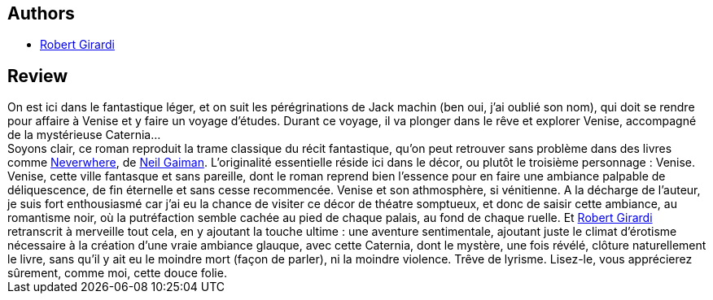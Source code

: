 :jbake-type: post
:jbake-status: published
:jbake-title: Vaporetto 13
:jbake-tags:  rayon-imaginaire, ville, voyage,_année_2002,_mois_oct.,_note_4,fantastique,read
:jbake-date: 2002-10-15
:jbake-depth: ../../
:jbake-uri: goodreads/books/9782290319727.adoc
:jbake-bigImage: https://s.gr-assets.com/assets/nophoto/book/111x148-bcc042a9c91a29c1d680899eff700a03.png
:jbake-smallImage: https://s.gr-assets.com/assets/nophoto/book/50x75-a91bf249278a81aabab721ef782c4a74.png
:jbake-source: https://www.goodreads.com/book/show/795979
:jbake-style: goodreads goodreads-book

++++
<div class="book-description">

</div>
++++


## Authors
* link:../authors/207850.html[Robert Girardi]



## Review

++++
On est ici dans le fantastique léger, et on suit les pérégrinations de Jack machin (ben oui, j’ai oublié son nom), qui doit se rendre pour affaire à Venise et y faire un voyage d’études. Durant ce voyage, il va plonger dans le rêve et explorer Venise, accompagné de la mystérieuse Caternia… <br/>Soyons clair, ce roman reproduit la trame classique du récit fantastique, qu’on peut retrouver sans problème dans des livres comme <a class="DirectBookReference destination_Book" href="9782290303344.html">Neverwhere</a>, de <a class="DirectAuthorReference destination_Author" href="../authors/1221698.html">Neil Gaiman</a>. L’originalité essentielle réside ici dans le décor, ou plutôt le troisième personnage : Venise. Venise, cette ville fantasque et sans pareille, dont le roman reprend bien l’essence pour en faire une ambiance palpable de déliquescence, de fin éternelle et sans cesse recommencée. Venise et son athmosphère, si vénitienne. A la décharge de l’auteur, je suis fort enthousiasmé car j’ai eu la chance de visiter ce décor de théatre somptueux, et donc de saisir cette ambiance, au romantisme noir, où la putréfaction semble cachée au pied de chaque palais, au fond de chaque ruelle. Et <a class="DirectAuthorReference destination_Author" href="../authors/207850.html">Robert Girardi</a> retranscrit à merveille tout cela, en y ajoutant la touche ultime : une aventure sentimentale, ajoutant juste le climat d’érotisme nécessaire à la création d’une vraie ambiance glauque, avec cette Caternia, dont le mystère, une fois révélé, clôture naturellement le livre, sans qu’il y ait eu le moindre mort (façon de parler), ni la moindre violence. Trêve de lyrisme. Lisez-le, vous apprécierez sûrement, comme moi, cette douce folie.
++++